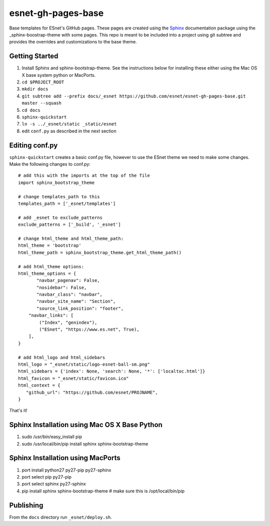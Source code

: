 esnet-gh-pages-base
===================

Base templates for ESnet's GitHub pages. These pages are created using the
Sphinx_ documentation package using the _sphinx-boostrap-theme with some
pages.  This repo is meant to be included into a project using git subtree and
provides the overrides and customizations to the base theme.

.. _Sphinx: http://sphinx-doc.org
.. _sphinx-boostrap-theme: https://github.com/ryan-roemer/sphinx-bootstrap-theme

Getting Started
~~~~~~~~~~~~~~~

1. Install Sphinx and sphinx-bootstrap-theme. See the instructions below for
   installing these either using the Mac OS X base system python or MacPorts.
2. ``cd $PROJECT_ROOT``
3. ``mkdir docs``
4. ``git subtree add --prefix docs/_esnet https://github.com/esnet/esnet-gh-pages-base.git master --squash``
5. ``cd docs``
6. ``sphinx-quickstart``
7. ``ln -s ../_esnet/static _static/esnet``
8. edit ``conf.py`` as described in the next section
  
Editing conf.py
~~~~~~~~~~~~~~~

``sphinx-quickstart`` creates a basic conf.py file, however to use the ESnet
theme we need to make some changes. Make the following changes to conf.py::

   # add this with the imports at the top of the file
   import sphinx_bootstrap_theme

   # change templates_path to this
   templates_path = ['_esnet/templates']

   # add _esnet to exclude_patterns
   exclude_patterns = ['_build', '_esnet']

   # change html_theme and html_theme_path:
   html_theme = 'bootstrap'
   html_theme_path = sphinx_bootstrap_theme.get_html_theme_path()

   # add html_theme options:
   html_theme_options = {
          "navbar_pagenav": False,
          "nosidebar": False,
          "navbar_class": "navbar",
          "navbar_site_name": "Section",
          "source_link_position": "footer",
       "navbar_links": [
           ("Index", "genindex"),
           ("ESnet", "https://www.es.net", True),
       ],
   }

   # add html_logo and html_sidebars
   html_logo = "_esnet/static/logo-esnet-ball-sm.png"
   html_sidebars = {'index': None, 'search': None, '*': ['localtoc.html']}
   html_favicon = "_esnet/static/favicon.ico"
   html_context = {
      "github_url": "https://github.com/esnet/PROJNAME",
   }

That's it!

Sphinx Installation using Mac OS X Base Python
~~~~~~~~~~~~~~~~~~~~~~~~~~~~~~~~~~~~~~~~~~~~~~

1. sudo /usr/bin/easy_install pip
2. sudo /usr/local/bin/pip install sphinx sphinx-bootstrap-theme

Sphinx Installation using MacPorts
~~~~~~~~~~~~~~~~~~~~~~~~~~~~~~~~~~

1. port install python27 py27-pip py27-sphinx
2. port select pip py27-pip
3. port select sphinx py27-sphinx
4. pip install sphinx sphinx-bootstrap-theme # make sure this is
   /opt/local/bin/pip

Publishing
~~~~~~~~~~

From the ``docs`` directory run ``_esnet/deploy.sh``.

